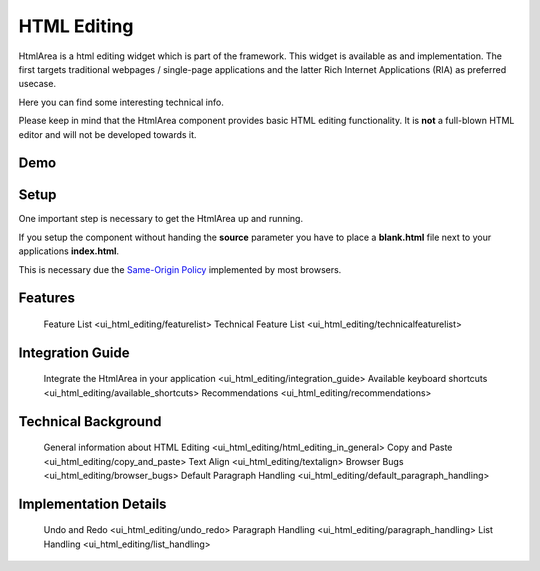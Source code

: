 HTML Editing
************

HtmlArea is a html editing widget which is part of the framework. This widget is available as and implementation. The first targets traditional webpages / single-page applications and the latter Rich Internet Applications (RIA) as preferred usecase.

Here you can find some interesting technical info.

Please keep in mind that the HtmlArea component provides basic HTML editing functionality. It is **not** a full-blown HTML editor and will not be developed towards it.

Demo
====

.. image:: ui_html_editing/htmlarea_screenshot_1_0.png
   :width: 515px
   :alt: HtmlArea screenshot
   :align: center

.. _pages/ui_html_editing#setup:

Setup
=====

One important step is necessary to get the HtmlArea up and running. 

If you setup the component without handing the **source** parameter you have to place a **blank.html** file next to your applications **index.html**.

This is necessary due the `Same-Origin Policy <http://en.wikipedia.org/wiki/Same_origin_policy>`_ implemented by most browsers.


Features
========

   Feature List <ui_html_editing/featurelist>
   Technical Feature List <ui_html_editing/technicalfeaturelist>


Integration Guide
=================

   Integrate the HtmlArea in your application <ui_html_editing/integration_guide>
   Available keyboard shortcuts <ui_html_editing/available_shortcuts>
   Recommendations <ui_html_editing/recommendations>


Technical Background
====================

   General information about HTML Editing <ui_html_editing/html_editing_in_general>
   Copy and Paste <ui_html_editing/copy_and_paste>
   Text Align <ui_html_editing/textalign>
   Browser Bugs <ui_html_editing/browser_bugs>
   Default Paragraph Handling <ui_html_editing/default_paragraph_handling>


Implementation Details
======================

   Undo and Redo <ui_html_editing/undo_redo>
   Paragraph Handling <ui_html_editing/paragraph_handling>
   List Handling <ui_html_editing/list_handling>

